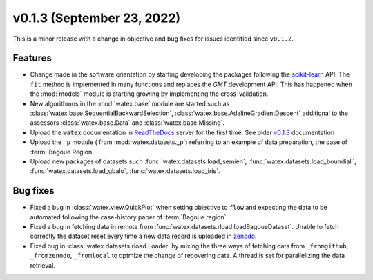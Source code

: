 v0.1.3 (September 23, 2022)
----------------------------

This is a minor release with a change in objective and bug fixes for issues identified since ``v0.1.2``. 

Features 
~~~~~~~~~~
- Change made in the software orientation by starting developing the packages following the `scikit-learn <https://scikit-learn.org/stable/>`_
  API. The ``fit`` method is implemented in many functions and replaces the `GMT` development API. This has happened 
  when the :mod:`models` module is starting growing by implementing the cross-validation. 
  
- New algorithmns in the :mod:`watex.base` module are started such as :class:`watex.base.SequentialBackwardSelection`, :class:`watex.base.AdalineGradientDescent`
  additional to the assessors :class:`watex.base.Data`  and :class:`watex.base.Missing`. 

- Upload the :code:`watex` documentation in `ReadTheDocs <https://readthedocs.org/>`__ server for the first time. See 
  older `v0.1.3 <https://watex.readthedocs.io/en/v0.1.3/>`__ documentation  

- Upload the ``_p`` module ( from :mod:`watex.datasets._p`) referring to an example of data preparation, the case of :term:`Bagoue Region`. 

- Upload new packages of datasets such  :func:`watex.datasets.load_semien`, :func:`watex.datasets.load_boundiali`, 
  :func:`watex.datasets.load_gbalo`, :func:`watex.datasets.load_iris`. 
  
  
Bug fixes 
~~~~~~~~~~~

- Fixed a bug in :class:`watex.view.QuickPlot` when setting objective to ``flow`` and expecting the data to be automated following 
  the case-history paper of :term:`Bagoue region`. 

- Fixed a bug in fetching data in remote from :func:`watex.datasets.rload.loadBagoueDataset`. Unable to fetch correctly the dataset
  reset every time a new data record is uploaded in `zenodo <https://zenodo.org/>`__.
  
- Fixed bug in :class:`watex.datasets.rload.Loader` by mixing the three ways of fetching data from 
  ``_fromgithub``, ``_fromzenodo``, ``_fromlocal``  to optmize the change of recovering data. A thread is set for parallelizing 
  the data retrieval. 

